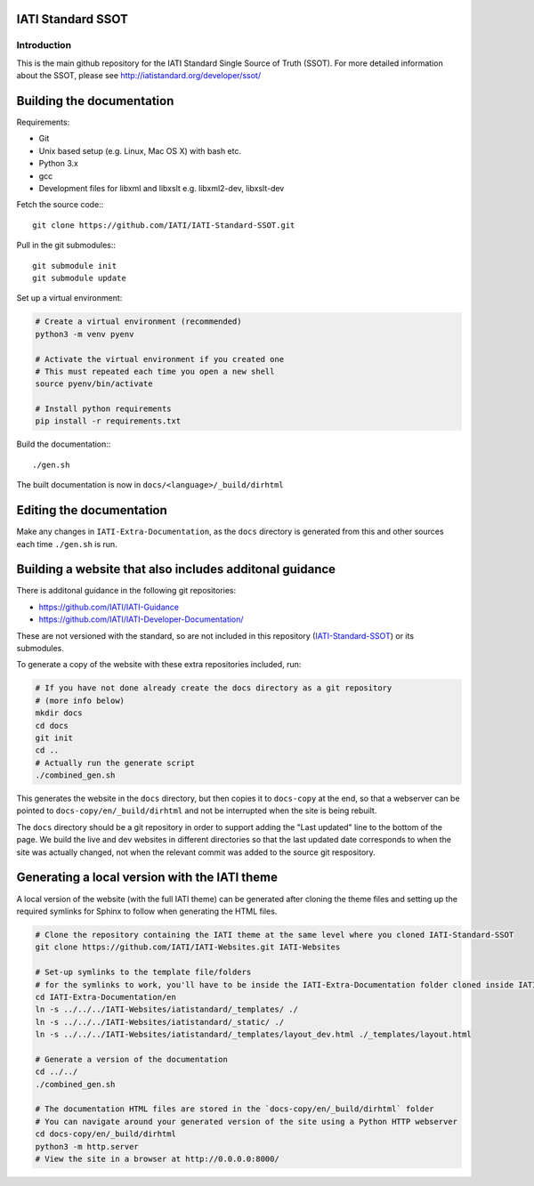 IATI Standard SSOT
==================

.. image:: https://github.com/IATI/IATI-Standard-SSOT/workflows/CI/badge.svg
    :target: https://github.com/IATI/IATI-Standard-SSOT/actions

.. image:: https://travis-ci.org/IATI/IATI-Standard-SSOT.svg?branch=version-2.03
    :target: https://travis-ci.org/IATI/IATI-Standard-SSOT
.. image:: https://requires.io/github/IATI/IATI-Standard-SSOT/requirements.svg?branch=version-2.03
    :target: https://requires.io/github/IATI/IATI-Standard-SSOT/requirements/?branch=version-2.03
    :alt: Requirements Status
.. image:: https://img.shields.io/badge/license-MIT-blue.svg
    :target: https://github.com/IATI/IATI-Standard-SSOT/blob/version-2.03/LICENSE

Introduction
------------

This is the main github repository for the IATI Standard Single Source of Truth (SSOT). For more detailed information about the SSOT, please see http://iatistandard.org/developer/ssot/

Building the documentation
==========================

Requirements:

* Git
* Unix based setup (e.g. Linux, Mac OS X) with bash etc.
* Python 3.x
* gcc
* Development files for libxml and libxslt e.g. libxml2-dev, libxslt-dev

Fetch the source code:::

    git clone https://github.com/IATI/IATI-Standard-SSOT.git

Pull in the git submodules:::

    git submodule init
    git submodule update

Set up a virtual environment:

.. code-block:: bash

    # Create a virtual environment (recommended)
    python3 -m venv pyenv

    # Activate the virtual environment if you created one
    # This must repeated each time you open a new shell
    source pyenv/bin/activate

    # Install python requirements
    pip install -r requirements.txt

Build the documentation:::

    ./gen.sh

The built documentation is now in ``docs/<language>/_build/dirhtml``


Editing the documentation
=========================

Make any changes in ``IATI-Extra-Documentation``, as the ``docs`` directory is generated from
this and other sources each time ``./gen.sh`` is run.


Building a website that also includes additonal guidance
========================================================

There is additonal guidance in the following git repositories:

* https://github.com/IATI/IATI-Guidance
* https://github.com/IATI/IATI-Developer-Documentation/

These are not versioned with the standard, so are not included in this repository (`IATI-Standard-SSOT <https://github.com/IATI/IATI-Standard-SSOT>`__) or its submodules.

To generate a copy of the website with these extra repositories included, run:

.. code-block:: bash

   # If you have not done already create the docs directory as a git repository
   # (more info below)
   mkdir docs
   cd docs
   git init
   cd ..
   # Actually run the generate script
   ./combined_gen.sh

This generates the website in the ``docs`` directory, but then copies it to ``docs-copy`` at the end, so that a webserver can be pointed to ``docs-copy/en/_build/dirhtml`` and not be interrupted when the site is being rebuilt.

The ``docs`` directory should be a git repository in order to support adding the "Last updated" line to the bottom of the page. We build the live and dev websites in different directories so that the last updated date corresponds to when the site was actually changed, not when the relevant commit was added to the source git respository.


Generating a local version with the IATI theme
==============================================

A local version of the website (with the full IATI theme) can be generated after cloning the theme files and setting up the required symlinks for Sphinx to follow when generating the HTML files.

.. code-block:: bash

   # Clone the repository containing the IATI theme at the same level where you cloned IATI-Standard-SSOT
   git clone https://github.com/IATI/IATI-Websites.git IATI-Websites

   # Set-up symlinks to the template file/folders
   # for the symlinks to work, you'll have to be inside the IATI-Extra-Documentation folder cloned inside IATI-Standard-SSOT
   cd IATI-Extra-Documentation/en
   ln -s ../../../IATI-Websites/iatistandard/_templates/ ./
   ln -s ../../../IATI-Websites/iatistandard/_static/ ./
   ln -s ../../../IATI-Websites/iatistandard/_templates/layout_dev.html ./_templates/layout.html

   # Generate a version of the documentation
   cd ../../
   ./combined_gen.sh

   # The documentation HTML files are stored in the `docs-copy/en/_build/dirhtml` folder
   # You can navigate around your generated version of the site using a Python HTTP webserver
   cd docs-copy/en/_build/dirhtml
   python3 -m http.server
   # View the site in a browser at http://0.0.0.0:8000/
